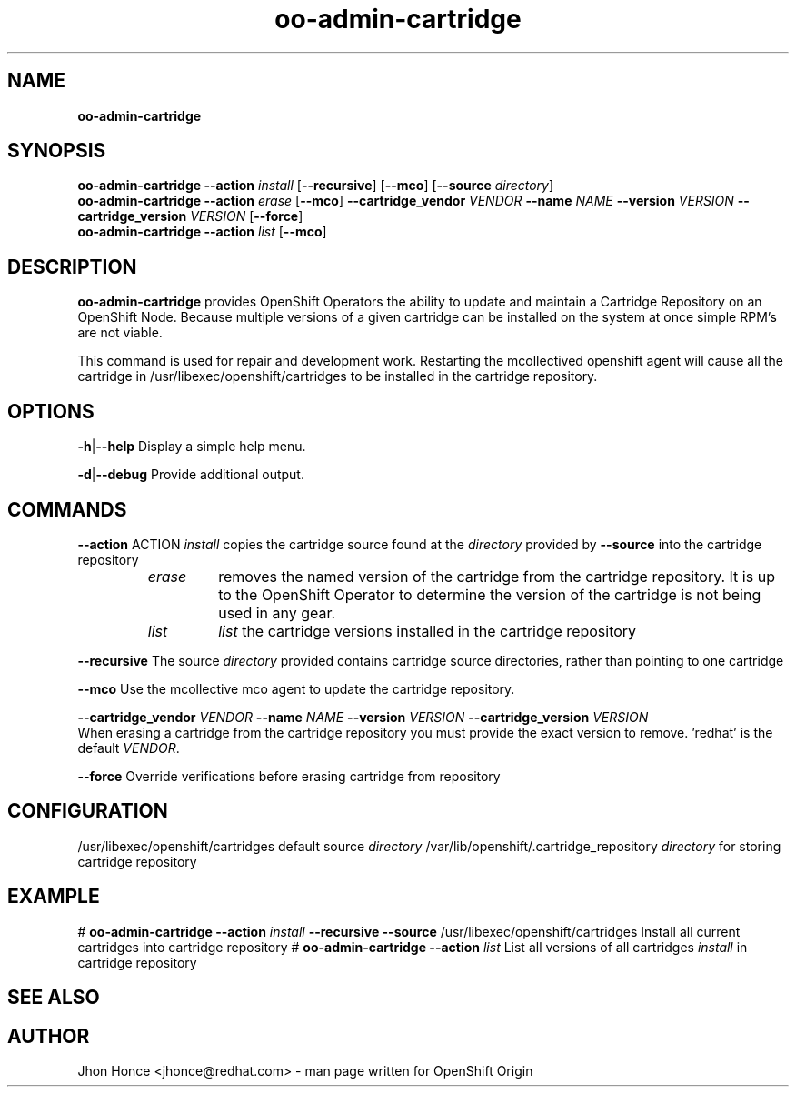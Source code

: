 .\" Text automatically generated by txt2man
.TH oo-admin-cartridge 8 "17 July 2014" "" ""
.SH NAME
\fBoo-admin-cartridge
\fB
.SH SYNOPSIS
.nf
.fam C
\fBoo-admin-cartridge\fP \fB--action\fP \fIinstall\fP [\fB--recursive\fP] [\fB--mco\fP] [\fB--source\fP \fIdirectory\fP]
\fBoo-admin-cartridge\fP \fB--action\fP \fIerase\fP   [\fB--mco\fP] \fB--cartridge_vendor\fP \fIVENDOR\fP \fB--name\fP \fINAME\fP \fB--version\fP \fIVERSION\fP \fB--cartridge_version\fP \fIVERSION\fP [\fB--force\fP]
\fBoo-admin-cartridge\fP \fB--action\fP \fIlist\fP    [\fB--mco\fP]

.fam T
.fi
.fam T
.fi
.SH DESCRIPTION
\fBoo-admin-cartridge\fP provides OpenShift Operators the ability to update and maintain a Cartridge Repository
on an OpenShift Node. Because multiple versions of a given cartridge can be installed on the system at once
simple RPM's are not viable.
.PP
This command is used for repair and development work. Restarting the mcollectived openshift agent will cause
all the cartridge in /usr/libexec/openshift/cartridges to be installed in the cartridge repository.
.SH OPTIONS
\fB-h\fP|\fB--help\fP
Display a simple help menu.
.PP
\fB-d\fP|\fB--debug\fP
Provide additional output.
.SH COMMANDS
\fB--action\fP ACTION
\fIinstall\fP copies the cartridge source found at the \fIdirectory\fP provided by \fB--source\fP into the cartridge repository
.RS
.TP
.B
\fIerase\fP
removes the named version of the cartridge from the cartridge repository. It is up to the OpenShift Operator
to determine the version of the cartridge is not being used in any gear.
.TP
.B
\fIlist\fP
\fIlist\fP the cartridge versions installed in the cartridge repository
.RE
.PP
\fB--recursive\fP
The source \fIdirectory\fP provided contains cartridge source directories, rather than pointing to one cartridge
.PP
\fB--mco\fP
Use the mcollective mco agent to update the cartridge repository.
.PP
\fB--cartridge_vendor\fP \fIVENDOR\fP \fB--name\fP \fINAME\fP \fB--version\fP \fIVERSION\fP \fB--cartridge_version\fP \fIVERSION\fP
.br
When erasing a cartridge from the cartridge repository you must provide the exact version to remove. 'redhat' is the
default \fIVENDOR\fP.
.PP
\fB--force\fP
Override verifications before erasing cartridge from repository
.SH CONFIGURATION
/usr/libexec/openshift/cartridges
default source \fIdirectory\fP
/var/lib/openshift/.cartridge_repository
\fIdirectory\fP for storing cartridge repository
.SH EXAMPLE
# \fBoo-admin-cartridge\fP \fB--action\fP \fIinstall\fP \fB--recursive\fP \fB--source\fP /usr/libexec/openshift/cartridges
Install all current cartridges into cartridge repository
# \fBoo-admin-cartridge\fP \fB--action\fP \fIlist\fP
List all versions of all cartridges \fIinstall\fP in cartridge repository
.SH SEE ALSO

.SH AUTHOR
Jhon Honce <jhonce@redhat.com> - man page written for OpenShift Origin
